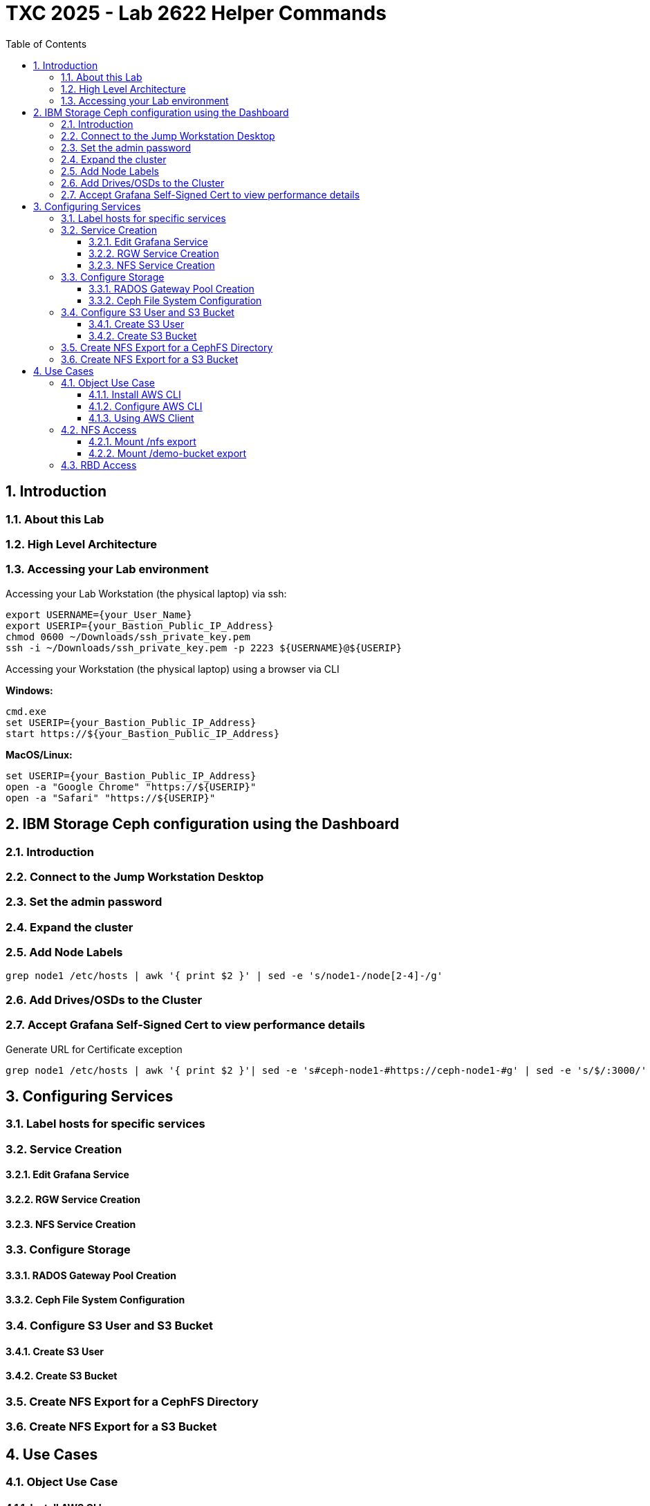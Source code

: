 # TXC 2025 - Lab 2622 Helper Commands
//++++
//<link rel="stylesheet"  href="http://cdnjs.cloudflare.com/ajax/libs/font-awesome/3.1.0/css/font-awesome.min.css">
//++++
:icons: font
:source-language: shell
:numbered:
// Activate experimental attribute for Keyboard Shortcut keys
:experimental:
:source-highlighter: pygments
:sectnums:
:sectnumlevels: 6
:toc: left
:toclevels: 4

## Introduction

### About this Lab

### High Level Architecture

### Accessing your Lab environment

Accessing your Lab Workstation (the physical laptop) via ssh:

[source, shell]
----
export USERNAME={your_User_Name}
export USERIP={your_Bastion_Public_IP_Address}
chmod 0600 ~/Downloads/ssh_private_key.pem
ssh -i ~/Downloads/ssh_private_key.pem -p 2223 ${USERNAME}@${USERIP}
----

Accessing your Workstation (the physical laptop) using a browser via CLI

**Windows:**

[source, shell]
----
cmd.exe
set USERIP={your_Bastion_Public_IP_Address}
start https://${your_Bastion_Public_IP_Address}
----

**MacOS/Linux:**

[source, shell]
----
set USERIP={your_Bastion_Public_IP_Address}
open -a "Google Chrome" "https://${USERIP}"
open -a "Safari" "https://${USERIP}"
----

## IBM Storage Ceph configuration using the Dashboard

### Introduction

### Connect to the Jump Workstation Desktop

### Set the admin password

### Expand the cluster

### Add Node Labels

[source, shell]
----
grep node1 /etc/hosts | awk '{ print $2 }' | sed -e 's/node1-/node[2-4]-/g'
----

### Add Drives/OSDs to the Cluster

### Accept Grafana Self-Signed Cert to view performance details

.Generate URL for Certificate exception
[source, shell]
----
grep node1 /etc/hosts | awk '{ print $2 }'| sed -e 's#ceph-node1-#https://ceph-node1-#g' | sed -e 's/$/:3000/'
----

## Configuring Services

### Label hosts for specific services

### Service Creation

#### Edit Grafana Service

#### RGW Service Creation

#### NFS Service Creation

### Configure Storage

#### RADOS Gateway Pool Creation

#### Ceph File System Configuration

### Configure S3 User and S3 Bucket

#### Create S3 User

#### Create S3 Bucket

### Create NFS Export for a CephFS Directory

### Create NFS Export for a S3 Bucket

## Use Cases

### Object Use Case

#### Install AWS CLI

[source, shell]
----
sudo dnf install awscli -y
----

#### Configure AWS CLI

.Extract Autogenerated access and secret keys
[source, shell]
----
ssh ceph-node1 sudo radosgw-admin user info --uid=labuser | jq -r '.keys[0] | .access_key, .secret_key'
----

#### Using AWS Client

.Configure keys to use
[source, shell]
----
export AKEY=$(ssh ceph-node1 sudo radosgw-admin user info --uid=demouser | jq -r '.keys[0].access_key');echo $AKEY
export SKEY=$(ssh ceph-node1 sudo radosgw-admin user info --uid=demouser | jq -r '.keys[0].secret_key');echo $SKEY
aws configure set aws_access_key_id $AKEY --profile demouser 
aws configure set aws_secret_access_key $SKEY --profile demouser 
----

.Configure endpoint specifics
[source, shell]
----
aws configure set endpoint_url http://ceph-node4 --profile demouser 
aws configure set region multizg --profile demouser
aws configure set ca_bundle ${HOME}/rootCA.pem  --profile demouser
----

.Create an easy alias
[source, shell]
----
alias aws="aws --profile demouser"
----

.1.  List available buckets
[source, shell]
----
aws s3 ls
----

.2. Create a 10MiB file and upload it to the bucket
[source, shell]
----
truncate -s 10M 10MB.bin
aws --acl=public-read-write s3 cp ./10MB.bin s3://demo-bucket/10MB.bin 
----

.3. Get a bucket listing to view the test object. Download the object to a local file
[source, shell]
----
aws s3 ls s3://demo-bucket
aws s3 cp s3://demo-bucket/10MB.bin GET-10MB.bin
----

.4. Verify the data integrity
[source, shell]
----
echo $(openssl dgst -md5 ./10MB.bin | awk '{print $2}');echo $(openssl dgst -md5 ./GET-10MB.bin | awk '{print $2}')
----

### NFS Access

#### Mount /nfs export

.1. Change user to root
[source, shell]
----
sudo -i
----

.2. Create directory for mountpoint
[source, shell]
----
mkdir -p /mnt/nfs-cephfs
----

.3. Mount the CephFS NFS export
[source, shell]
----
mount -t nfs -o vers=4.1,port=2049 ceph-node3:/nfs /mnt/nfs-cephfs
----

.4. Get a listing of the files in the new mountpoint
[source, shell]
----
ls -al /mnt/nfs-cephfs
----

.5. Use the touch command to create an empty file
[source, shell]
----
touch /mnt/nfs-cephfs/nfsfile
----

.6. Get a listing of the files in the new mountpoint
[source, shell]
----
ls -al /mnt/nfs-cephfs
----

#### Mount /demo-bucket export

.1. Create directory for mountpoint
[source, shell]
----
mkdir -p /mnt/demo-bucket
----

.2. Mount the object bucket NFS export
[source, shell]
----
mount -t nfs -o vers=4.1,port=2049 ceph-node3:/demo-bucket /mnt/demo-bucket
----

.4. Get a listing of the files in the new mountpoint
[source, shell]
----
ls -al /mnt/nfs-cephfs
----

### RBD Access

.1. Connect to one of the Ceph nodes
[source, shell]
----
ssh ceph-node1
----

.2. Create a pool to receive the virtual block
[source, shell]
----
ceph osd pool create rbd
----

.3. Assign worjkload type to the pool
[source, shell]
----
ceph osd pool application enable rbd rbd
----
 
.4. Create virtual block device then list existing block devices
[source, shell]
----
rbd create rbd/test --size=1Gi

rbd -p rbd ls
----

.5. Display information about virtual block device
[source, shell
----
rbd info rbd/test
----

.6. Map virtual block device to node
[source, shell]
----
rbd device map rbd/test
----

.7. List virtual block devices attached to the node
[source, shell]
----
rbd device list
----

.8. Format the virtual block device
[source, shell]
----
mkfs.ext4 /dev/rbd0
----

.9. Mount the file system you just created
[source, shell]
----
mkdir /mnt/myrbd
mount /dev/rbd0 /mnt/myrbd
----

.10. Write some data to the filesystem
[source, shell]
----
echo "Writing to my Ceph RBD Image" >/mnt/myrbd/test.file
dd if=/dev/zero of=/mnt/myrbd/dd.file bs=4k count=1000
----

.11. Check how the virtual block device is being used
[source, shell]
----
ls -al /mnt/myrbd

rbd du rbd/test
----

.12. Cleanup
[source, shell]
----
umount /mnt/myrbd
rbd device unmap rbd/test
rbd rm rbd/test
----

.13. Disconnect
[source, shell]
----
exit
exit
----


